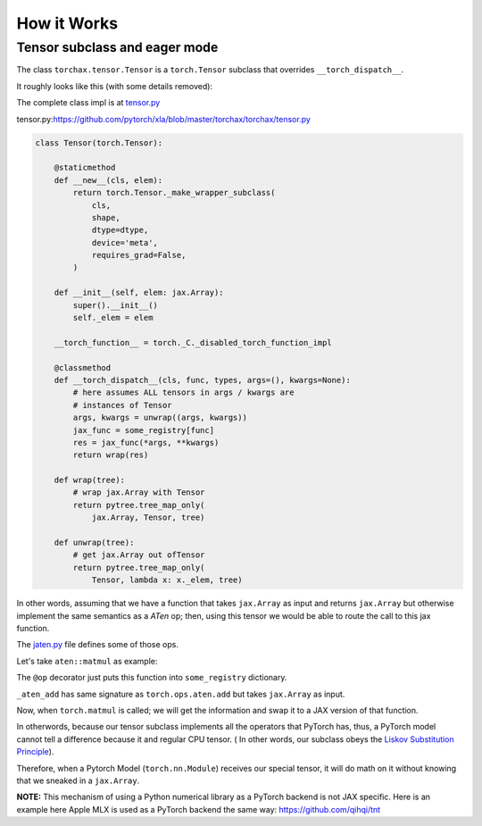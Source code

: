.. _how_it_works:

############
How it Works
############

Tensor subclass and eager mode
==============================

The class ``torchax.tensor.Tensor`` is a ``torch.Tensor`` subclass
that overrides ``__torch_dispatch__``.

It roughly looks like this (with some details removed):

The complete class impl is at `tensor.py`_

_`tensor.py`:https://github.com/pytorch/xla/blob/master/torchax/torchax/tensor.py

.. code-block:: python

    class Tensor(torch.Tensor):

        @staticmethod
        def __new__(cls, elem):
            return torch.Tensor._make_wrapper_subclass(
                cls,
                shape,
                dtype=dtype,
                device='meta',
                requires_grad=False,
            )

        def __init__(self, elem: jax.Array):
            super().__init__()
            self._elem = elem

        __torch_function__ = torch._C._disabled_torch_function_impl

        @classmethod
        def __torch_dispatch__(cls, func, types, args=(), kwargs=None):
            # here assumes ALL tensors in args / kwargs are
            # instances of Tensor
            args, kwargs = unwrap((args, kwargs))
            jax_func = some_registry[func]
            res = jax_func(*args, **kwargs)
            return wrap(res)

        def wrap(tree):
            # wrap jax.Array with Tensor
            return pytree.tree_map_only(
                jax.Array, Tensor, tree)

        def unwrap(tree):
            # get jax.Array out ofTensor
            return pytree.tree_map_only(
                Tensor, lambda x: x._elem, tree)


In other words, assuming that we have a function
that takes ``jax.Array`` as input and returns ``jax.Array``
but otherwise implement the same semantics
as a `ATen` op; then, using this tensor we would
be able to route the call to this jax function.

The `jaten.py`_ file defines some of those ops.

.. _`jaten.py`: https://github.com/pytorch/xla/blob/master/torchax/torchax/ops/jaten.py

Let's take ``aten::matmul`` as example:

.. code-block:: python
    @op(torch.ops.aten.matmul)
    def _aten_matmul(x, y):
      return jnp.matmul(x, y)

The ``@op`` decorator just puts this function into ``some_registry`` dictionary.

``_aten_add`` has same signature as ``torch.ops.aten.add`` but takes ``jax.Array`` as
input.

.. image:: torchax.png
  :align: center

Now, when ``torch.matmul`` is called; we will get the information and swap it to
a JAX version of that function.

In otherwords, because our tensor subclass implements all the operators that PyTorch
has, thus, a PyTorch model cannot tell a difference because it and regular CPU tensor.
( In other words, our subclass obeys the `Liskov Substitution Principle`_).

.. _Liskov Substitution Principle: https://en.wikipedia.org/wiki/Liskov_substitution_principle

Therefore, when a Pytorch Model (``torch.nn.Module``) receives our special tensor, it
will do math on it without knowing that we sneaked in a ``jax.Array``.

.. image:: image-trojan.png


**NOTE:** This mechanism of using a Python numerical library as a PyTorch backend
is not JAX specific. Here is an example here Apple MLX is used as a PyTorch backend
the same way: https://github.com/qihqi/tnt
